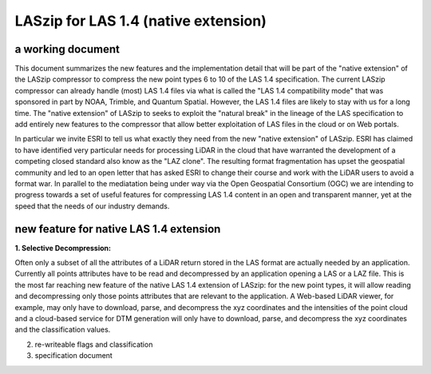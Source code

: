 ===== 
LASzip for LAS 1.4 (native extension)
===== 
a working document 
-------- 
This document summarizes the new features and the implementation detail that will be part of the "native extension" of the LASzip compressor to compress the new point types 6 to 10 of the LAS 1.4 specification. The current LASzip compressor can already handle (most) LAS 1.4 files via what is called the "LAS 1.4 compatibility mode" that was sponsored in part by NOAA, Trimble, and Quantum Spatial. However, the LAS 1.4 files are likely to stay with us for a long time. The "native extension" of LASzip to seeks to exploit the "natural break" in the lineage of the LAS specification to add entirely new features to the compressor that allow better exploitation of LAS files in the cloud or on Web portals.

In particular we invite ESRI to tell us what exactly they need from the new "native extension" of LASzip. ESRI has claimed to have identified very particular needs for processing LiDAR in the cloud that have warranted the development of a competing closed standard also know as the "LAZ clone". The resulting format fragmentation has upset the geospatial community and led to an open letter that has asked ESRI to change their course and work with the LiDAR users to avoid a format war. In parallel to the mediatation being under way via the Open Geospatial Consortium (OGC) we are intending to progress towards a set of useful features for compressing LAS 1.4 content in an open and transparent manner, yet at the speed that the needs of our industry demands.

new feature for native LAS 1.4 extension
-------- 
**1. Selective Decompression:**

Often only a subset of all the attributes of a LiDAR return stored in the LAS format are actually needed by an application. Currently all points attributes have to be read and decompressed by an application opening a LAS or a LAZ file. This is the most far reaching new feature of the native LAS 1.4 extension of LASzip: for the new point types, it will allow reading and decompressing only those points attributes that are relevant to the application. A Web-based LiDAR viewer, for example, may  only have to download, parse, and decompress the xyz coordinates and the intensities of the point cloud and a cloud-based service for DTM generation will only have to download, parse, and decompress the xyz coordinates and the classification values.

2. re-writeable flags and classification

3. specification document
